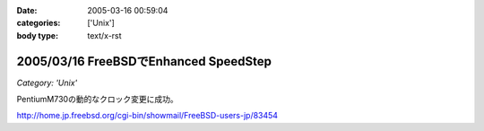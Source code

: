 :date: 2005-03-16 00:59:04
:categories: ['Unix']
:body type: text/x-rst

======================================
2005/03/16 FreeBSDでEnhanced SpeedStep
======================================

*Category: 'Unix'*

PentiumM730の動的なクロック変更に成功。

http://home.jp.freebsd.org/cgi-bin/showmail/FreeBSD-users-jp/83454



.. :extend type: text/plain
.. :extend:
